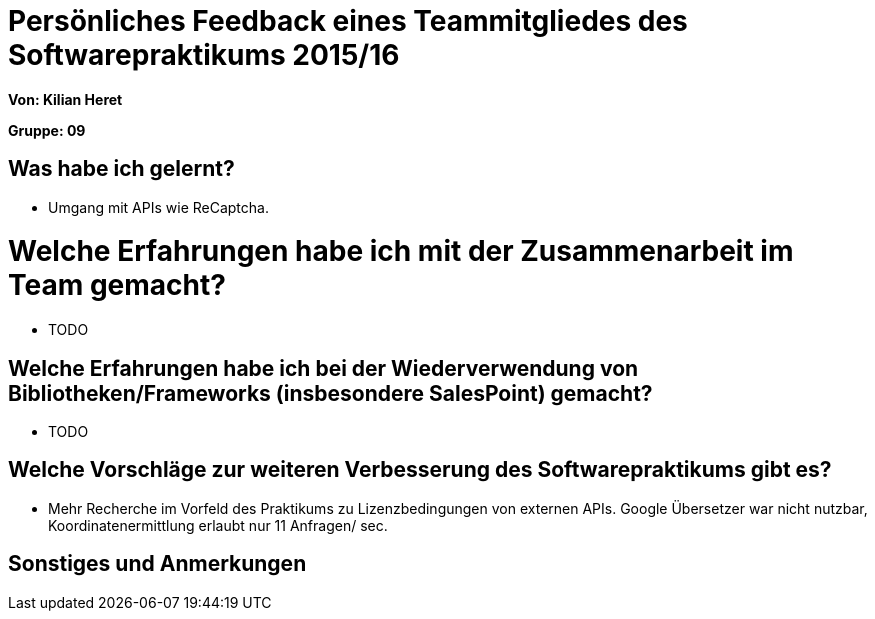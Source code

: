 ﻿= Persönliches Feedback eines Teammitgliedes des Softwarepraktikums 2015/16

**Von: Kilian Heret **

**Gruppe: 09**

== Was habe ich gelernt?
* Umgang mit APIs wie ReCaptcha. 

= Welche Erfahrungen habe ich mit der Zusammenarbeit im Team gemacht?
* TODO

== Welche Erfahrungen habe ich bei der Wiederverwendung von Bibliotheken/Frameworks (insbesondere SalesPoint) gemacht?
* TODO

== Welche Vorschläge zur weiteren Verbesserung des Softwarepraktikums gibt es?
* Mehr Recherche im Vorfeld des Praktikums zu Lizenzbedingungen von externen APIs. Google Übersetzer war nicht nutzbar, Koordinatenermittlung  erlaubt nur 11 Anfragen/ sec.

== Sonstiges und Anmerkungen
